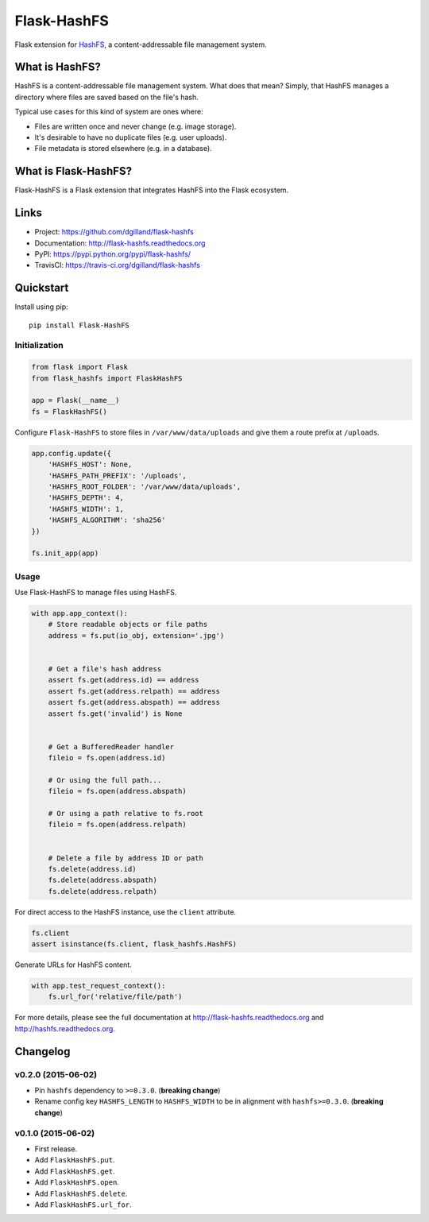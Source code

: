************
Flask-HashFS
************

|version| |travis| |coveralls| |license|


Flask extension for `HashFS <https://github.com/dgilland/hashfs>`_, a content-addressable file management system.


What is HashFS?
===============

HashFS is a content-addressable file management system. What does that mean? Simply, that HashFS manages a directory where files are saved based on the file's hash.

Typical use cases for this kind of system are ones where:

- Files are written once and never change (e.g. image storage).
- It's desirable to have no duplicate files (e.g. user uploads).
- File metadata is stored elsewhere (e.g. in a database).


What is Flask-HashFS?
=====================

Flask-HashFS is a Flask extension that integrates HashFS into the Flask ecosystem.


Links
=====

- Project: https://github.com/dgilland/flask-hashfs
- Documentation: http://flask-hashfs.readthedocs.org
- PyPI: https://pypi.python.org/pypi/flask-hashfs/
- TravisCI: https://travis-ci.org/dgilland/flask-hashfs


Quickstart
==========

Install using pip:


::

    pip install Flask-HashFS


Initialization
--------------

.. code-block:: python

    from flask import Flask
    from flask_hashfs import FlaskHashFS

    app = Flask(__name__)
    fs = FlaskHashFS()


Configure ``Flask-HashFS`` to store files in ``/var/www/data/uploads`` and give them a route prefix at ``/uploads``.


.. code-block:: python

    app.config.update({
        'HASHFS_HOST': None,
        'HASHFS_PATH_PREFIX': '/uploads',
        'HASHFS_ROOT_FOLDER': '/var/www/data/uploads',
        'HASHFS_DEPTH': 4,
        'HASHFS_WIDTH': 1,
        'HASHFS_ALGORITHM': 'sha256'
    })

    fs.init_app(app)


Usage
-----

Use Flask-HashFS to manage files using HashFS.


.. code-block:: python

    with app.app_context():
        # Store readable objects or file paths
        address = fs.put(io_obj, extension='.jpg')


        # Get a file's hash address
        assert fs.get(address.id) == address
        assert fs.get(address.relpath) == address
        assert fs.get(address.abspath) == address
        assert fs.get('invalid') is None


        # Get a BufferedReader handler
        fileio = fs.open(address.id)

        # Or using the full path...
        fileio = fs.open(address.abspath)

        # Or using a path relative to fs.root
        fileio = fs.open(address.relpath)


        # Delete a file by address ID or path
        fs.delete(address.id)
        fs.delete(address.abspath)
        fs.delete(address.relpath)


For direct access to the HashFS instance, use the ``client`` attribute.


.. code-block:: python

    fs.client
    assert isinstance(fs.client, flask_hashfs.HashFS)


Generate URLs for HashFS content.


.. code-block:: python

    with app.test_request_context():
        fs.url_for('relative/file/path')


For more details, please see the full documentation at http://flask-hashfs.readthedocs.org and http://hashfs.readthedocs.org.



.. |version| image:: http://img.shields.io/pypi/v/flask-hashfs.svg?style=flat-square
    :target: https://pypi.python.org/pypi/flask-hashfs/

.. |travis| image:: http://img.shields.io/travis/dgilland/flask-hashfs/master.svg?style=flat-square
    :target: https://travis-ci.org/dgilland/flask-hashfs

.. |coveralls| image:: http://img.shields.io/coveralls/dgilland/flask-hashfs/master.svg?style=flat-square
    :target: https://coveralls.io/r/dgilland/flask-hashfs

.. |license| image:: http://img.shields.io/pypi/l/flask-hashfs.svg?style=flat-square
    :target: https://pypi.python.org/pypi/flask-hashfs/


Changelog
=========


v0.2.0 (2015-06-02)
-------------------

- Pin ``hashfs`` dependency to ``>=0.3.0``. (**breaking change**)
- Rename config key ``HASHFS_LENGTH`` to ``HASHFS_WIDTH`` to be in alignment with ``hashfs>=0.3.0``. (**breaking change**)


v0.1.0 (2015-06-02)
-------------------

- First release.
- Add ``FlaskHashFS.put``.
- Add ``FlaskHashFS.get``.
- Add ``FlaskHashFS.open``.
- Add ``FlaskHashFS.delete``.
- Add ``FlaskHashFS.url_for``.


